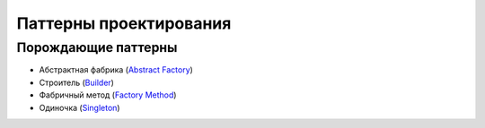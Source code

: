 =======================
Паттерны проектирования
=======================


Порождающие паттерны
====================

* Абстрактная фабрика (`Abstract Factory <generating/abstract_factory.py>`_)
* Строитель (`Builder <generating/builder.py>`_)
* Фабричный метод (`Factory Method <generating/factory_method.py>`_)
* Одиночка (`Singleton <generating/singleton.py>`_)